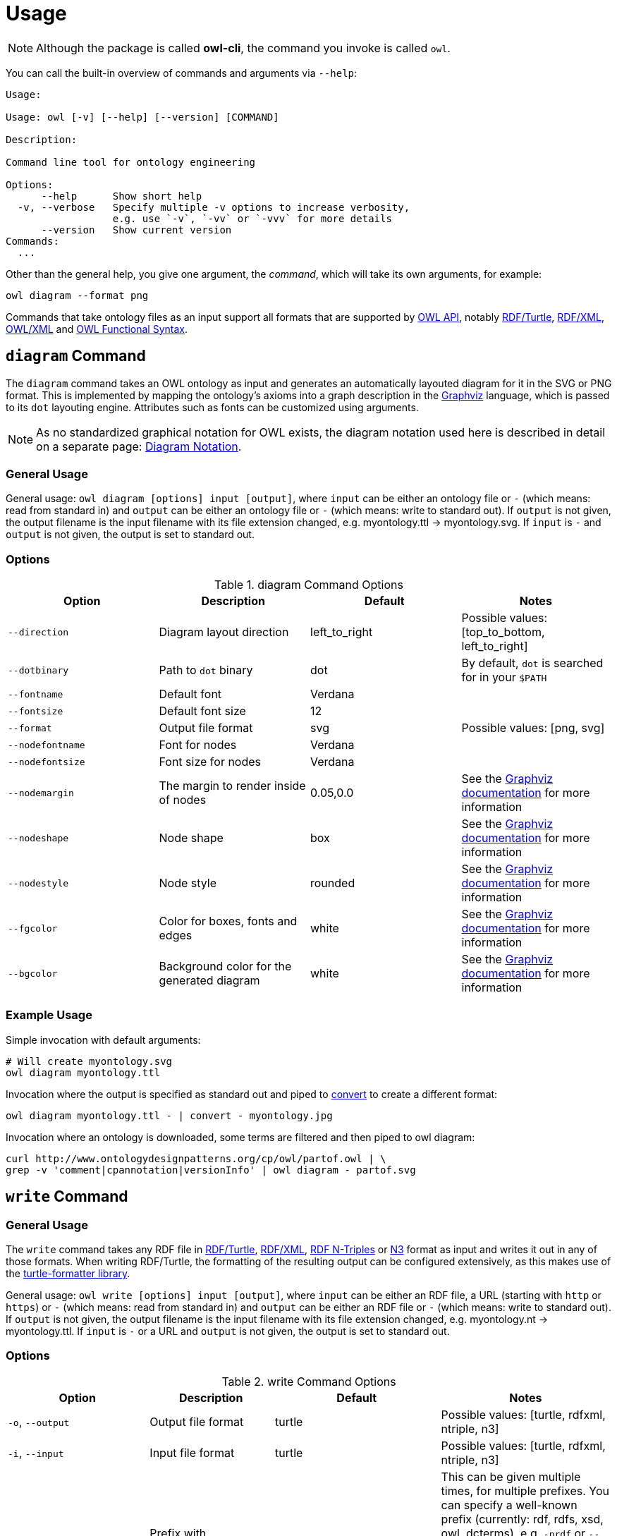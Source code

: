 // -*- fill-column: 100; -*-
= Usage

NOTE: Although the package is called *owl-cli*, the command you invoke is called `owl`.

You can call the built-in overview of commands and arguments via `--help`:

[source,shell]
----
Usage:

Usage: owl [-v] [--help] [--version] [COMMAND]

Description:

Command line tool for ontology engineering

Options:
      --help      Show short help
  -v, --verbose   Specify multiple -v options to increase verbosity,
                  e.g. use `-v`, `-vv` or `-vvv` for more details
      --version   Show current version
Commands:
  ...
----

Other than the general help, you give one argument, the _command_, which will
take its own arguments, for example:

[source,shell]
----
owl diagram --format png
----

Commands that take ontology files as an input support all formats that are
supported by https://github.com/owlcs/owlapi[OWL API], notably
https://www.w3.org/TR/turtle/[RDF/Turtle],
https://www.w3.org/TR/rdf-syntax-grammar/[RDF/XML],
https://www.w3.org/TR/owl-xml-serialization/[OWL/XML] and
https://www.w3.org/TR/owl2-syntax/[OWL Functional Syntax].


[#diagram-command]
== `diagram` Command

The `diagram` command takes an OWL ontology as input and generates an
automatically layouted diagram for it in the SVG or PNG format. This is
implemented by mapping the ontology's axioms into a graph description in the
https://www.graphviz.org/[Graphviz] language, which is passed to its `dot`
layouting engine. Attributes such as fonts can be customized using arguments.

NOTE: As no standardized graphical notation for OWL exists, the diagram notation
used here is described in detail on a separate page:
xref:diagram-notation.adoc[Diagram Notation].

[#diagram-usage]
=== General Usage

General usage: `owl diagram [options] input [output]`, where `input` can be
either an ontology file or `-` (which means: read from standard in) and `output`
can be either an ontology file or `-` (which means: write to standard out). If
`output` is not given, the output filename is the input filename with its file
extension changed, e.g. myontology.ttl -> myontology.svg. If `input` is `-` and
`output` is not given, the output is set to standard out.

[#diagram-options]
=== Options

.diagram Command Options
[cols="<,<,<,<", options="header"]
|===
|Option|Description|Default|Notes

|`--direction`
|Diagram layout direction
|left_to_right
|Possible values: [top_to_bottom, left_to_right]

|`--dotbinary`
|Path to `dot` binary
|dot
|By default, `dot` is searched for in your `$PATH`

|`--fontname`
|Default font
|Verdana
|

|`--fontsize`
|Default font size
|12
|

|`--format`
|Output file format
|svg
|Possible values: [png, svg]

|`--nodefontname`
|Font for nodes
|Verdana
|

|`--nodefontsize`
|Font size for nodes
|Verdana
|

|`--nodemargin`
|The margin to render inside of nodes
|0.05,0.0
|See the https://www.graphviz.org/docs/attrs/margin/[Graphviz
 documentation] for more information

|`--nodeshape`
|Node shape
|box
|See the https://www.graphviz.org/doc/info/shapes.html[Graphviz documentation]
 for more information

|`--nodestyle`
|Node style
|rounded
|See the https://www.graphviz.org/docs/attrs/style/[Graphviz documentation] for more information

|`--fgcolor`
|Color for boxes, fonts and edges
|white
|See the https://www.graphviz.org/docs/attrs/bgcolor/[Graphviz documentation] for more information

|`--bgcolor`
|Background color for the generated diagram
|white
|See the https://www.graphviz.org/docs/attrs/bgcolor/[Graphviz documentation] for more information

|===

[#diagram-example-usage]
=== Example Usage

Simple invocation with default arguments:

[source,shell]
----
# Will create myontology.svg
owl diagram myontology.ttl
----

Invocation where the output is specified as standard out and piped to
https://imagemagick.org/script/convert.php[convert] to create a different format:

[source,shell]
----
owl diagram myontology.ttl - | convert - myontology.jpg
----

Invocation where an ontology is downloaded, some terms are filtered and then
piped to owl diagram:
[source,shell]
----
curl http://www.ontologydesignpatterns.org/cp/owl/partof.owl | \
grep -v 'comment|cpannotation|versionInfo' | owl diagram - partof.svg
----

[#write-command]
== `write` Command


[#write-usage]
=== General Usage

The `write` command takes any RDF file in
https://www.w3.org/TR/turtle/[RDF/Turtle],
https://www.w3.org/TR/rdf-syntax-grammar/[RDF/XML],
https://www.w3.org/TR/n-triples/[RDF N-Triples] or
https://www.w3.org/TeamSubmission/n3/[N3] format as input and writes it out in any of those formats.
When writing RDF/Turtle, the formatting of the resulting output can be configured extensively, as
this makes use of the https://github.com/atextor/turtle-formatter[turtle-formatter library].

General usage: `owl write [options] input [output]`, where `input` can be either an RDF file, a URL
(starting with `http` or `https`) or `-` (which means: read from standard in) and `output` can be
either an RDF file or `-` (which means: write to standard out). If
`output` is not given, the output filename is the input filename with its file
extension changed, e.g. myontology.nt -> myontology.ttl. If `input` is `-` or a URL and
`output` is not given, the output is set to standard out.

[#write-options]
=== Options

.write Command Options
[cols="<,<,<,<", options="header"]
|===
|Option|Description|Default|Notes

|`-o`, `--output`
|Output file format
|turtle
|Possible values: [turtle, rdfxml, ntriple, n3]

|`-i`, `--input`
|Input file format
|turtle
|Possible values: [turtle, rdfxml, ntriple, n3]

|`-p`, `--prefix`
|Prefix with corresponding URI to add as `@prefix` when serializing Turtle.
|
|This can be given multiple times, for multiple prefixes. You can specify a well-known prefix
 (currently: rdf, rdfs, xsd, owl, dcterms), e.g. `-prdf` or `--prefix=rdf` or any other prefix with its url:
 `-pfoo=http://example.com/` or `--prefix=foo=http://example.com/`. To set the empty prefix, use
 `-p==http://example.com/` or `--prefix==http://example.com`.

|`--prefixAlign`
|Alignment of `@prefix` statements
|off
|Possible values: [left, off, right]

|`--encoding`
|Output encoding
|utf_8
|Possible values: [latin1, utf_16_be, utf_16_le, utf_8, utf_8_bom]

|`--doubleFormat`
|Defines how double numbers are formatted
|`0.\####E0`
| See
  https://docs.oracle.com/en/java/javase/11/docs/api/java.base/java/text/DecimalFormat.html[here]
  for more information on the format

|`--endOfLine`
|End of line style
|lf
|Possible values: [cr, crlf, lf]

|`--indent`
|Indent style
|space
|Possible values: [tab, space]. Note that when choosing `tab`, `alignPredicates` and `alignObjects`
 are automatically treated as `false`.

|`--firstPredicateInNewLine`
|Write first predicate in new line of block
|
|Switched off by default

|`--writeRdfType`
|Write `rdf:type` instead of `a`
|
|Switched off by default

|`--useCommaByDefault`
|Use commas for multiple objects
|
|Switched off by default

|`--noCommaForPredicate`
|Use no commas for multiple objects for this predicate
|
|This can be given multiple times.

|`--useLongLiterals`
|Use long form for literals, e.g. `"5"^^xsd:integer` instead of `5`
|
|Switched off by default

|`--alignObjects`
|Align objects for same predicates
|
|Switched off by default

|`--alignPredicates`
|Align predicates for same subjects
|
|Switched off by default

|`--continuationIndentSize`
|Indentation size after forced line wraps
|4
|

|`--doNotInsertFinalNewline`
|Do not insert newline at end of file
|
|Switched off by default

|`--indentSize`
|Indentation size in spaces
|2
|

|`--keepUnusedPrefixes`
|Keeps prefixes that are not part of any statement
|
|Switched off by default

|`--prefixOrder`
|Sort order for prefixes (if they appear in a model)
|[rdf, rdfs, xsd, owl]
|Add this switch multiple times, once for each prefix, in the desired order

|`--subjectOrder`
|Sort order for subjects by type (if they appear in a model)
|[`rdfs:Class`, `owl:Ontology`, `owl:Class`, `rdf:Property`, `owl:ObjectProperty`, `owl:DatatypeProperty`, `owl:AnnotationProperty`, `owl:NamedIndividual`, `owl:AllDifferent`, `owl:Axiom`]
|Add this switch multiple times, once for each subject type, in the desired order

|`--predicateOrder`
|Sort order for predicates (if they appear on a subject)
|[`rdf:type`, `rdfs:label`, `rdfs:comment`, `dcterms:description`]
|Add this switch multiple times, once for each predicate, in the desired order

|`--objectOrder`
|Sort order for objects
| [`owl:NamedIndividual`, `owl:ObjectProperty`, `owl:DatatypeProperty`, `owl:AnnotationProperty`,
  `owl:FunctionalProperty`, `owl:InverseFunctionalProperty`, `owl:TransitiveProperty`,
  `owl:SymmetricProperty`, `owl:AsymmetricProperty`, `owl:ReflexiveProperty`, `owl:IrreflexiveProperty`]
|Add this switch multiple times, once for each object type, in the desired order

|`--anonymousNodeIdPattern`
|Name pattern for blank node IDs
|`_:gen0`
|A `0` inside the pattern will be replace with the index of the respective blank node

|===


[#write-example-usage]
=== Example Usage

Simple invocation with default arguments:

[source,shell]
----
# Read myontology.ttl and print it in formatted Turtle format
owl write myontology.ttl

# Read myontology.owl in RDF/XML format and print it in formatted Turtle format, writing output.ttl
owl write -i rdfxml myontology.owl output.ttl

# Read myontology.n3 in N3 format and print it in formatted Turtle format to stdout
owl write -i n3 myontology.n3

# Read myontology.nt in N-Triples format and print it in RDF/XML format to stdout
owl write -i ntriple -o rdfxml myontology.nt
----

Read an N-Triples file and write formatted Turtle, while also configuring which prefixes should be used:

[source,shell]
----
owl write -prdf -powl -pxsd -p'ex=http://example.com#' -i ntriple myontology.nt
----

Read a Turtle file and print it out, while configuring the output's formatting and prefix order:

[source,shell]
----
owl write --indentSize 4 --writeRdfType --prefixOrder owl --prefixOrder rdf myontology.turtle
----

Read a remote ontology in RDF/XML format and print it in formatted Turtle format:
[source,shell]
----
owl write -i rdfxml 'http://www.ontologydesignpatterns.org/cp/owl/partof.owl'
----

[#infer-command]
== `infer` Command


[#infer-usage]
=== General Usage

The `infer` command takes an OWL ontology as input and performs OWL 2 DL reasoning on it. Reasoning
is done using the https://github.com/Galigator/openllet[Openllet] reasoner.

General usage: `owl infer input [output]`, where `input` can be either an ontology file, an URL or
`-` (which means: read from standard in) and `output` can be either an ontology file or `-` (which
means: write to standard out). If `input` is a file and `output` is not given, the input file is
overwritten with the inferenced result. If `input` is `-` and `output` is not given, the output is
set to standard out.

[#infer-example-usage]
=== Example Usage

Perform reasoning on the input ontology and write results to stdout:
[source,shell]
----
owl infer ontology.ttl -
----
